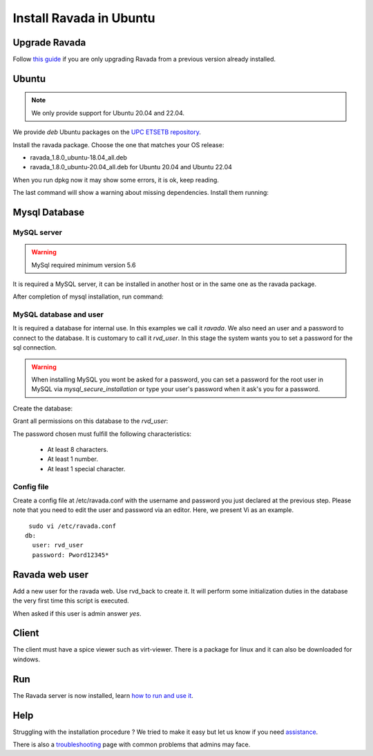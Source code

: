 Install Ravada in Ubuntu
========================

Upgrade Ravada
--------------

Follow `this guide <http://ravada.readthedocs.io/en/latest/docs/update.html>`_
if you are only upgrading Ravada from a previous version already installed.

Ubuntu
------

.. note:: We only provide support for Ubuntu 20.04 and 22.04.

We provide *deb* Ubuntu packages on the `UPC ETSETB
repository <http://infoteleco.upc.edu/img/debian/>`__.


Install the ravada package. Choose the one that matches your OS release:

- ravada_1.8.0_ubuntu-18.04_all.deb
- ravada_1.8.0_ubuntu-20.04_all.deb for Ubuntu 20.04 and Ubuntu 22.04

When you run dpkg now it may show some errors, it is ok, keep reading.

.. prompt:: bash $

     wget http://infoteleco.upc.edu/img/debian/ravada_1.8.0_ubuntu-20.04_all.deb
     sudo apt-get update
     sudo apt install ./ravada_1.8.0_ubuntu-20.04_all.deb

The last command will show a warning about missing dependencies. Install
them running:

.. prompt:: bash $

     sudo apt-get update
     sudo apt-get -f install

Mysql Database
--------------

MySQL server
~~~~~~~~~~~~
.. Warning::  MySql required minimum version 5.6

It is required a MySQL server, it can be installed in another host or in
the same one as the ravada package.

.. prompt:: bash $

     sudo apt-get install mysql-server

After completion of mysql installation, run command:

.. prompt:: bash $

     sudo mysql_secure_installation


MySQL database and user
~~~~~~~~~~~~~~~~~~~~~~~

It is required a database for internal use. In this examples we call it *ravada*.
We also need an user and a password to connect to the database. It is customary to call it *rvd_user*.
In this stage the system wants you to set a password for the sql connection.

.. Warning:: When installing MySQL you wont be asked for a password, you can set a password for the root user in MySQL via *mysql_secure_installation* or type your user's password when it ask's you for a password.

Create the database:

.. prompt:: bash $

     sudo mysqladmin -u root -p create ravada

Grant all permissions on this database to the *rvd_user*:

.. prompt:: bash $

     sudo mysql -u root -p ravada -e "create user 'rvd_user'@'localhost' identified by 'Pword12345*'"
     sudo mysql -u root -p ravada -e "grant all on ravada.* to 'rvd_user'@'localhost'"

The password chosen must fulfill the following characteristics:

    - At least 8 characters.
    - At least 1 number.
    - At least 1 special character.

Config file
~~~~~~~~~~~

Create a config file at /etc/ravada.conf with the username and password
you just declared at the previous step. Please note that you need to
edit the user and password via an editor. Here, we present Vi as an
example.

::

     sudo vi /etc/ravada.conf
    db:
      user: rvd_user
      password: Pword12345*

Ravada web user
---------------

Add a new user for the ravada web. Use rvd\_back to create it. It will perform some initialization duties in the database the very first time this script is executed.

When asked if this user is admin answer *yes*.

.. prompt:: bash $

     sudo /usr/sbin/rvd_back --add-user admin

Client
------

The client must have a spice viewer such as virt-viewer. There is a
package for linux and it can also be downloaded for windows.

Run
---

The Ravada server is now installed, learn
`how to run and use it <http://ravada.readthedocs.io/en/latest/docs/production.html>`__.

Help
----

Struggling with the installation procedure ? We tried to make it easy but
let us know if you need `assistance <http://ravada.upc.edu/#help>`__.

There is also a `troubleshooting <troubleshooting.html>`__ page with common problems that
admins may face.
